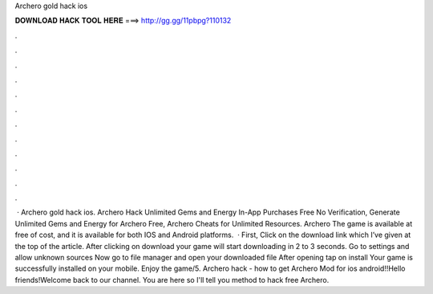 Archero gold hack ios

𝐃𝐎𝐖𝐍𝐋𝐎𝐀𝐃 𝐇𝐀𝐂𝐊 𝐓𝐎𝐎𝐋 𝐇𝐄𝐑𝐄 ===> http://gg.gg/11pbpg?110132

.

.

.

.

.

.

.

.

.

.

.

.

 · Archero gold hack ios. Archero Hack Unlimited Gems and Energy In-App Purchases Free No Verification, Generate Unlimited Gems and Energy for Archero Free, Archero Cheats for Unlimited Resources. Archero The game is available at free of cost, and it is available for both IOS and Android platforms.  · First, Click on the download link which I’ve given at the top of the article. After clicking on download your game will start downloading in 2 to 3 seconds. Go to settings and allow unknown sources Now go to file manager and open your downloaded file After opening tap on install Your game is successfully installed on your mobile. Enjoy the game/5. Archero hack - how to get Archero Mod for ios android!!Hello friends!Welcome back to our channel. You are here so I'll tell you method to hack free Archero.